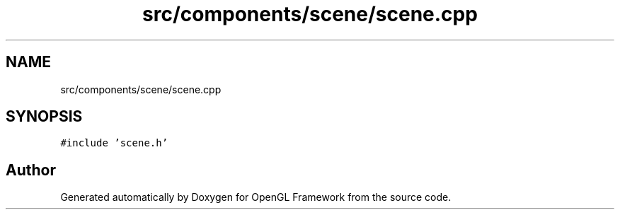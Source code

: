 .TH "src/components/scene/scene.cpp" 3 "Sun Apr 9 2023" "OpenGL Framework" \" -*- nroff -*-
.ad l
.nh
.SH NAME
src/components/scene/scene.cpp
.SH SYNOPSIS
.br
.PP
\fC#include 'scene\&.h'\fP
.br

.SH "Author"
.PP 
Generated automatically by Doxygen for OpenGL Framework from the source code\&.
